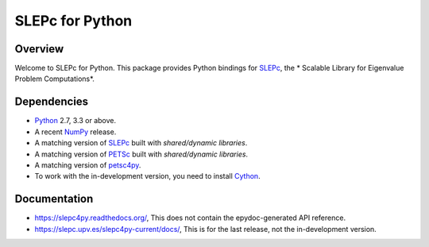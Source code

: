 ================
SLEPc for Python
================

Overview
--------

Welcome to SLEPc for Python. This package provides Python bindings for
SLEPc_, the * Scalable Library for Eigenvalue Problem Computations*.

Dependencies
------------

* Python_ 2.7, 3.3 or above.

* A recent NumPy_ release.

* A matching version of SLEPc_  built with *shared/dynamic libraries*.

* A matching version of PETSc_  built with *shared/dynamic libraries*.

* A matching version of petsc4py_.

* To work with the in-development version, you need to install Cython_.

.. _Python:   https://www.python.org
.. _NumPy:    https://www.numpy.org
.. _SLEPc:    https://slepc.upv.es
.. _PETSc:    https://petsc.org
.. _petsc4py: https://gitlab.com/petsc/petsc4py
.. _Cython:   https://cython.org

Documentation
-------------

* https://slepc4py.readthedocs.org/, This does not contain the epydoc-generated API reference.

* https://slepc.upv.es/slepc4py-current/docs/, This is for the last release, not the in-development version.
